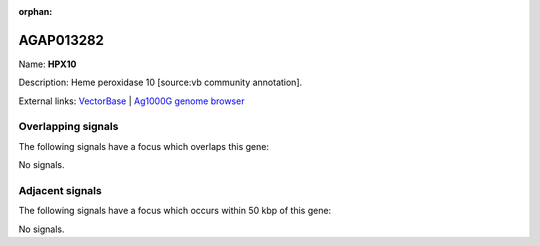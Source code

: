 :orphan:

AGAP013282
=============



Name: **HPX10**

Description: Heme peroxidase 10 [source:vb community annotation].

External links:
`VectorBase <https://www.vectorbase.org/Anopheles_gambiae/Gene/Summary?g=AGAP013282>`_ |
`Ag1000G genome browser <https://www.malariagen.net/apps/ag1000g/phase1-AR3/index.html?genome_region=3L:12790004-12791984#genomebrowser>`_

Overlapping signals
-------------------

The following signals have a focus which overlaps this gene:



No signals.



Adjacent signals
----------------

The following signals have a focus which occurs within 50 kbp of this gene:



No signals.



